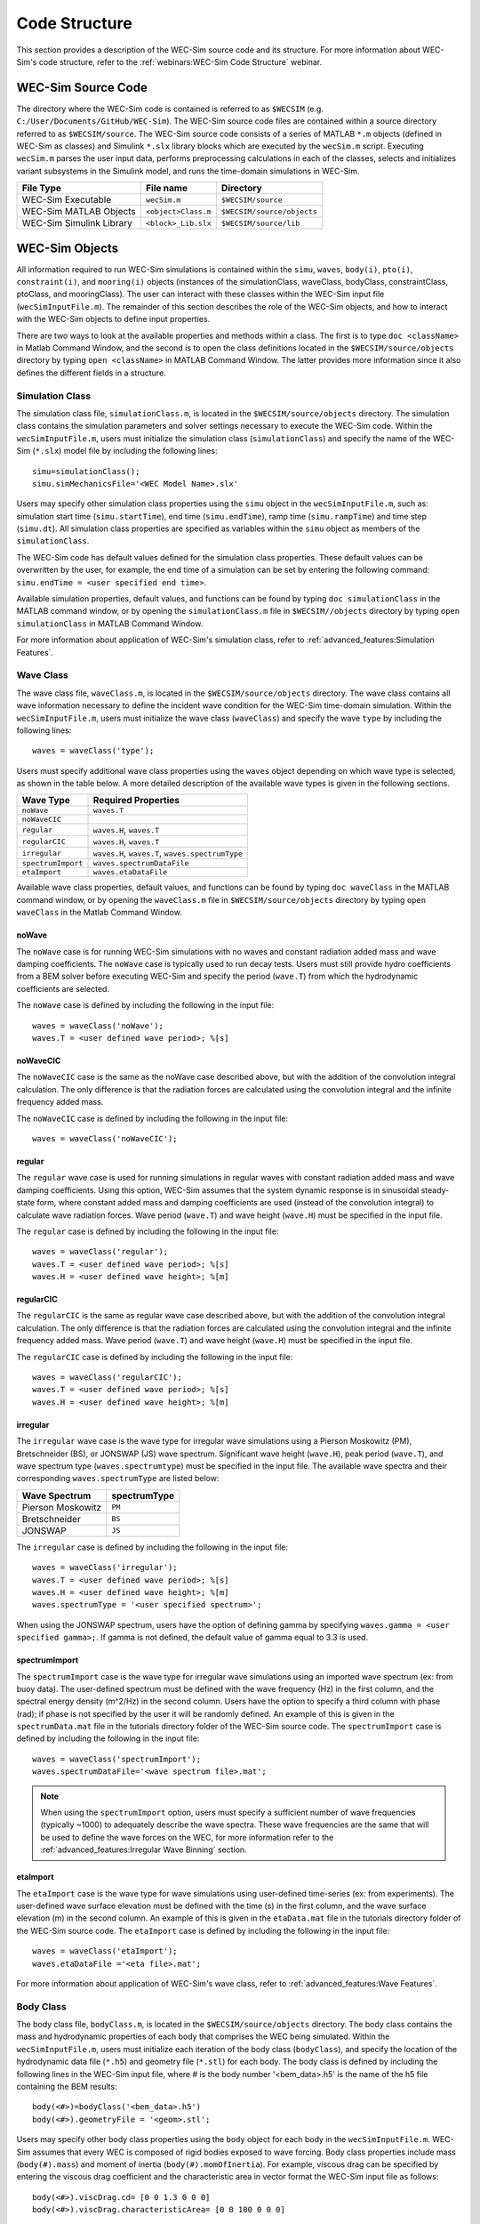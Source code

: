 .. _code_structure:

Code Structure
==============
This section provides a description of the WEC-Sim source code and its structure. 
For more information about WEC-Sim's code structure, refer to the :ref:`webinars:WEC-Sim Code Structure` webinar.


WEC-Sim Source Code
--------------------------------
The directory where the WEC-Sim code is contained is referred to as ``$WECSIM`` (e.g. ``C:/User/Documents/GitHub/WEC-Sim``).
The WEC-Sim source code files are contained within a source directory referred to as ``$WECSIM/source``.
The WEC-Sim source code consists of a series of MATLAB ``*.m`` objects (defined in WEC-Sim as classes) and Simulink ``*.slx`` library blocks which are executed by the ``wecSim.m`` script. 
Executing ``wecSim.m`` parses the user input data, performs preprocessing calculations in each of the classes, selects and initializes variant subsystems in the Simulink model, and runs the time-domain simulations in WEC-Sim. 

=========================   ====================  ==========================
**File Type**               **File name**         **Directory**
WEC-Sim Executable          ``wecSim.m``          ``$WECSIM/source``
WEC-Sim MATLAB Objects      ``<object>Class.m``   ``$WECSIM/source/objects``
WEC-Sim Simulink Library    ``<block>_Lib.slx``   ``$WECSIM/source/lib``
=========================   ====================  ==========================



WEC-Sim Objects
----------------
All information required to run WEC-Sim simulations is contained within the ``simu``, ``waves``, ``body(i)``, ``pto(i)``, ``constraint(i)``, and ``mooring(i)`` objects (instances of the simulationClass, waveClass, bodyClass, constraintClass, ptoClass, and mooringClass).  
The user can interact with these classes within the WEC-Sim input file (``wecSimInputFile.m``). 
The remainder of this section describes the role of the WEC-Sim objects, and how to interact with the WEC-Sim objects to define input properties. 

There are two ways to look at the available properties and methods within a class.
The first is to type ``doc <className>`` in Matlab Command Window, and the second is to open the class definitions located in the ``$WECSIM/source/objects`` directory by typing ``open <className>`` in MATLAB Command Window.
The latter provides more information since it also defines the different fields in a structure.

Simulation Class
^^^^^^^^^^^^^^^^^^^^^^^
The simulation class file, ``simulationClass.m``, is located in the ``$WECSIM/source/objects`` directory. 
The simulation class contains the simulation parameters and solver settings necessary to execute the WEC-Sim code. 
Within the ``wecSimInputFile.m``, users must initialize the simulation class (``simulationClass``) and specify the name of the  WEC-Sim (``*.slx``) model file by including the following lines::

	simu=simulationClass();
	simu.simMechanicsFile='<WEC Model Name>.slx'
	
	
Users may specify other simulation class properties using the ``simu`` object in the ``wecSimInputFile.m``, such as: simulation start time (``simu.startTime``), end time (``simu.endTime``), ramp time (``simu.rampTime``) and time step (``simu.dt``). 
All simulation class properties are specified as variables within the ``simu`` object as members of the ``simulationClass``.


The WEC-Sim code has default values defined for the simulation class properties. 
These default values can be overwritten by the user, for example, the end time of a simulation can be set by entering the following command: ``simu.endTime = <user specified end time>``.

Available simulation properties, default values, and functions can be found by typing ``doc simulationClass`` in the MATLAB command window, or by opening the ``simulationClass.m`` file in ``$WECSIM//objects`` directory by typing ``open simulationClass`` in MATLAB Command Window.

For more information about application of WEC-Sim's simulation class, refer to :ref:`advanced_features:Simulation Features`.

Wave Class
^^^^^^^^^^^^^^^^^^^^^^^
The wave class file, ``waveClass.m``, is located in the ``$WECSIM/source/objects`` directory. 
The wave class contains all wave information necessary to define the incident wave condition for the WEC-Sim time-domain simulation. 
Within the ``wecSimInputFile.m``, users must initialize the wave class (``waveClass``) and specify the wave ``type`` by including the following lines::

	waves = waveClass('type');
	
Users must specify additional wave class properties using the ``waves`` object depending on which wave type is selected, as shown in the table below. A more detailed description of the available wave types is given in the following sections.

================== ===================================
**Wave Type**      **Required Properties**         	       
``noWave``          ``waves.T``         		       
``noWaveCIC``                                          
``regular``         ``waves.H``, ``waves.T``                       
``regularCIC``      ``waves.H``, ``waves.T``                      
``irregular``       ``waves.H``, ``waves.T``, ``waves.spectrumType``  
``spectrumImport``  ``waves.spectrumDataFile``                 
``etaImport``       ``waves.etaDataFile``                      
================== =================================== 

Available wave class properties, default values, and functions can be found by typing ``doc waveClass`` in the MATLAB command window, or by opening the ``waveClass.m`` file in ``$WECSIM/source/objects`` directory by typing ``open waveClass`` in the Matlab Command Window.

noWave
""""""""""""""""""""""""""""""
The ``noWave`` case is for running WEC-Sim simulations with no waves and constant radiation added mass and wave damping coefficients. 
The ``noWave`` case is typically used to run decay tests. 
Users must still provide hydro coefficients from a BEM solver before executing WEC-Sim and specify the period (``wave.T``) from which the hydrodynamic coefficients are selected. 

The ``noWave`` case is defined by including the following in the input file::

	waves = waveClass('noWave');
	waves.T = <user defined wave period>; %[s]

noWaveCIC
""""""""""""""""""""""""""""""
The ``noWaveCIC`` case is the same as the noWave case described above, but with the addition of the convolution integral calculation. 
The only difference is that the radiation forces are calculated using the convolution integral and the infinite frequency added mass. 

The ``noWaveCIC`` case is defined by including the following in the input file::

	waves = waveClass('noWaveCIC');

regular
""""""""""""""""""""""""""""""
The ``regular`` wave case  is used for running simulations in regular waves with constant radiation added mass and wave damping coefficients. 
Using this option, WEC-Sim assumes that the system dynamic response is in sinusoidal steady-state form, where constant added mass and damping coefficients are used (instead of the convolution integral) to calculate wave radiation forces.
Wave period (``wave.T``) and wave height (``wave.H``) must be specified in the input file. 

The ``regular`` case is defined by including the following in the input file::

	waves = waveClass('regular');
	waves.T = <user defined wave period>; %[s]
	waves.H = <user defined wave height>; %[m]

regularCIC
""""""""""""""""""""""""""""""
The ``regularCIC`` is the same as regular wave case described above, but with the addition of the convolution integral calculation. 
The only difference is that the radiation forces are calculated using the convolution integral and the infinite frequency added mass. 
Wave period (``wave.T``) and wave height (``wave.H``) must be specified in the input file. 

The ``regularCIC`` case is defined by including the following in the input file::

	waves = waveClass('regularCIC');
	waves.T = <user defined wave period>; %[s]
	waves.H = <user defined wave height>; %[m]	

irregular
""""""""""""""""""""""""""""""
The ``irregular`` wave case is the wave type for irregular wave simulations using a Pierson Moskowitz (PM), Bretschneider (BS), or JONSWAP (JS) wave spectrum.  
Significant wave height (``wave.H``), peak period (``wave.T``), and wave spectrum type (``waves.spectrumtype``) must be specified in the input file. 
The available wave spectra and their corresponding ``waves.spectrumType`` are listed below:

======================  ==================
**Wave Spectrum**       **spectrumType**
Pierson Moskowitz   	``PM``
Bretschneider	    	``BS``
JONSWAP             	``JS``
======================  ==================

The ``irregular`` case is defined by including the following in the input file::

	waves = waveClass('irregular');
	waves.T = <user defined wave period>; %[s]
	waves.H = <user defined wave height>; %[m]
	waves.spectrumType = '<user specified spectrum>';


When using the JONSWAP spectrum, users have the option of defining gamma by specifying ``waves.gamma = <user specified gamma>;``. If gamma is not defined, the default value of gamma equal to 3.3 is used.  


spectrumImport
""""""""""""""""""""""""""""""
The ``spectrumImport`` case is the wave type for irregular wave simulations using an imported wave spectrum (ex: from buoy data). 
The user-defined spectrum must be defined with the wave frequency (Hz) in the first column, and the spectral energy density (m^2/Hz) in the second column. 
Users have the option to specify a third column with phase (rad); if phase is not specified by the user it will be randomly defined.
An example of this is given in the ``spectrumData.mat`` file in the tutorials directory folder of the WEC-Sim source code. 
The ``spectrumImport`` case is defined by including the following in the input file::

	waves = waveClass('spectrumImport');
	waves.spectrumDataFile='<wave spectrum file>.mat';

.. Note::
	When using the ``spectrumImport`` option, users must specify a sufficient number of wave frequencies (typically ~1000) to adequately describe the wave spectra. These wave frequencies are the same that will be used to define the wave forces on the WEC, for more information refer to the :ref:`advanced_features:Irregular Wave Binning` section.
	
etaImport
""""""""""""""""""""""""""""""
The ``etaImport`` case is the wave type for wave simulations using user-defined time-series (ex: from experiments). 
The user-defined wave surface elevation must be defined with the time (s) in the first column, and the wave surface elevation (m) in the second column. 
An example of this is given in the ``etaData.mat`` file in the tutorials directory folder of the WEC-Sim source code. 
The ``etaImport`` case is defined by including the following in the input file::

	waves = waveClass('etaImport');
	waves.etaDataFile ='<eta file>.mat';
	
	
For more information about application of WEC-Sim's wave class, refer to :ref:`advanced_features:Wave Features`.

Body Class
^^^^^^^^^^^^^^^^^^^^^^^
The body class file, ``bodyClass.m``, is located in the ``$WECSIM/source/objects`` directory. 
The body class contains the mass and hydrodynamic properties of each body that comprises the WEC being simulated. 
Within the ``wecSimInputFile.m``, users must initialize each iteration of the body class (``bodyClass``), and specify the location of the  hydrodynamic data file (``*.h5``) and geometry file (``*.stl``) for each body. The body class is defined by including the following lines in the WEC-Sim input file, where # is the body number '<bem_data>.h5' is the name of the h5 file containing the BEM results::

	body(<#>)=bodyClass('<bem_data>.h5')
	body(<#>).geometryFile = '<geom>.stl'; 
	

Users may specify other body class properties using the ``body`` object for each body in the ``wecSimInputFile.m``. 
WEC-Sim assumes that every WEC is composed of rigid bodies exposed to wave forcing.  
Body class properties include mass (``body(#).mass``) and moment of inertia (``body(#).momOfInertia``).
For example, viscous drag can be specified by entering the viscous drag coefficient and the characteristic area in vector format the WEC-Sim input file as follows::

	body(<#>).viscDrag.cd= [0 0 1.3 0 0 0]
	body(<#>).viscDrag.characteristicArea= [0 0 100 0 0 0]


Available body properties, default values, and functions can be found by typing ``doc bodyClass`` in the MATLAB command window, or opening the `bodyClass.m` file in ``$WECSIM/source/objects`` directory by typing ``open bodyClass`` in Matlab Command Window.

For more information about application of WEC-Sim's body class, refer to :ref:`advanced_features:Body Features`.

Constraint Class
^^^^^^^^^^^^^^^^^^^^^^^
The constraint class file, ``constraintClass.m``, is located in the ``$WECSIM/source/objects`` directory.  
WEC-Sim constraint blocks connect WEC bodies to one another (and possibly to the seabed) by constraining DOFs. 
The properties of the constraint class (``constraintClass``) are defined in the ``constraint`` object. 
Within the ``wecSimInputFile.m``, users must initialize each iteration the constraint class (``constraintClass``) and specify the constraint ``name``, by including the following lines::

	constraint(<#>)=constraintClass('<constraint name>'); 


For rotational constraint (ex: pitch), the user also needs to specify the location of the rotational joint with respect to the global reference frame in the ``constraint(<#>).loc`` variable. 

Available constraint properties, default values, and functions can be found by typing ``doc constraintClass`` in the MATLAB command window, or opening the `constraintClass.m` file in ``$WECSIM/source/objects`` directory by typing ``open constraintClass`` in MATLAB Command Window.

For more information about application of WEC-Sim's constraint class, refer to :ref:`advanced_features:Constraint and PTO Features`.


PTO Class
^^^^^^^^^^^^^^^^^^^^^^^
The pto class file, ``ptoClass.m``, is located in the ``$WECSIM/source/objects`` directory.
WEC-Sim Power Take-Off (PTO) blocks connect WEC bodies to one other (and possibly to the seabed) by constraining DOFs and applying linear damping and stiffness. 
The pto class (``ptoClass``) extracts power from relative body motion with respect to a fixed reference frame or another body. 
The properties of the PTO class (``ptoClass``) are defined in the ``pto`` object. 
Within the ``wecSimInputFile.m``, users must initialize each iteration the pto class (``ptoClass``) and specify the pto ``name``, by including the following lines::

	pto(<#>) = ptoClass('<pto name>');
	

For rotational ptos, the user also needs to specify the location of the rotational joint with respect to the global reference frame in the ``constraint(<#>).loc`` variable. 
In the PTO class, users can also specify linear damping (``pto(<#>).c``) and stiffness (``pto(<#>).k``) values to represent the PTO system (both have a default value of 0). 
Users can overwrite the default values in the input file. For example, users can specify a damping value by entering the following in the WEC-Sim input file::

	pto(<#>).c = <pto damping value>;
	pto(<#>).k = <pto stiffness value>;


Available pto properties, default values, and functions can be found by typing ``doc ptoClass`` in the MATLAB command window, or opening the `ptoClass.m` file in ``$WECSIM/source/objects`` directory by typing ``open ptoClass`` in MATLAB Command Window.

For more information about application of WEC-Sim's constraint class, refer to :ref:`advanced_features:Constraint and PTO Features`.

Mooring Class
^^^^^^^^^^^^^^^^^^^^^^^
The mooring class file, `mooringClass.m``, is located in the ``$WECSIM/source/objects`` directory.
The properties of the mooring class (``mooringClass``) are defined in the ``mooring`` object. 
Within the ``wecSimInputFile.m``, users must initialize the mooring class and specify the mooring ``name``, by including the following lines::

	mooring(#)= mooringClass('name');


The mooring class (``mooringClass``) allows for different fidelity simulations of mooring systems.
Available mooring properties, default values, and functions can be found by typing ``doc mooringClass`` in the MATLAB command window, or opening the `mooringClass.m` file in ``$WECSIM/source/objects`` directory by typing ``open mooringClass`` in MATLAB Command Window.

For more information about application of WEC-Sim's mooring class, refer to :ref:`advanced_features:Mooring Features`.

Response Class
^^^^^^^^^^^^^^^^^^^^^^^
The response class is not initialized by the user.
Instead, it is created at the end of a WEC-Sim simulation.
It contains all the output time-series and methods to plot and interact with the results.
The available parameters are explained in the :ref:`code_structure:Output Structure` section.


WEC-Sim Library
----------------
In addition to the ``wecSimInputFile.m``, a WEC-Sim simulation requires a simulink model (``*.slx``) that represents the WEC system components and connectivities.
Similar to how the input file uses the WEC-Sim classes, the Simulink model uses WEC-Sim library blocks.
There should be a one-to-one between the objects defined in the input file and the blocks used in the Simulink model.

The WEC-Sim library is divided into 5 different types of library blocks. 
The user should be able to model their WEC device using the available WEC-Sim blocks (and possibly other Simulink/Simscape blocks). 
The image below shows the WEC-Sim block grouping by type.

.. figure:: _images/WEC-Sim_Lib.PNG
   :width: 400pt	
   :align: center

This section describes the five different library types and their general purpose. 
The Body Elements library contains the Rigid Body block used to simulate the different bodies. 
The Frames library contains the Global Reference Frame block necessary for every simulation. 
The Constraints library contains blocks that are used to constrain the DOF of the bodies without including any additional forcing or resistance. 
The PTOs library contains blocks used to both simulate a PTO system and restrict the body motion. 
Both constraints and PTOs can be used to restrict the relative motion between multi-body systems. 
The Mooring library contains blocks used to simulate mooring systems.

Body Elements
^^^^^^^^^^^^^^^^^^^^^^^
The Body Elements library shown below contains one block: the ``Rigid Body`` block. 
It is used to represent rigid bodies. 
At least one instance of this block is required in each model.

The ``Rigid Body`` block is used to represent a rigid body in the simulation. The user has to name the blocks ``body(i)`` (where i=1,2,...). 
The mass properties, hydrodynamic data, geometry file, mooring, and other properties are then specified in the input file. 
Within the body block, the wave radiation, wave excitation, hydrostatic restoring, viscous damping, and mooring forces are calculated.

.. figure:: _images/WEC-Sim_Lib_bodies.PNG
   :width: 400pt
   :align: center
   
Frames
^^^^^^^^^^^^^^^^^^^^^^^
The Frames library contains one block that is necessary in every model. 
The ``Global Reference Frame`` block defines the global coordinates, solver configuration, seabed and free surface description, simulation time, and other global settings. 
It can be useful to think of the Global Reference Frame as being the seabed when creating a model. 
Every model requires one instance of the Global Reference Frame block. 
The ``Global Reference Frame`` block uses the simulation class variable `simu` and the wave class variable `waves`, which must be defined in the input file.

.. figure:: _images/WEC-Sim_Lib_frames.PNG
   :width: 400pt
   :align: center
   
   
Constraints 
^^^^^^^^^^^^^^^^^^^^^^^
The blocks within the Constraints library are used to define the DOF of a specific body. 
Constraint blocks define only the DOF, but do not otherwise apply any forcing or resistance to the body motion. 
Each Constraint block has two connections: a base (B) and a follower (F). 
The Constraints block restricts the motion of the block that is connected to the follower relative to the block that is connected to the base. 
For a single body system, the base would be the ``Global Reference Frame`` and the follower is a ``Rigid Body``.

.. figure:: _images/WEC-Sim_Lib_constraints.PNG
   :width: 400pt
   :align: center
   
   
A brief description of each constraint block is given below. More information can also be found by double clicking on the library block and viewing the Block Parameters box.

+--------------------+-----+-----------------------------------------+
|                   Constraint Library                               |
+====================+=====+=========================================+
|Block               |DOFs |Description                              |
+--------------------+-----+-----------------------------------------+
|``Fixed``           |0    |Rigid connection. Constrains all motion  |
|                    |     |between the base and follower            |
+--------------------+-----+-----------------------------------------+
|``Translational``   |1    |Constrains the motion of the follower    |
|                    |     |relative to the base to be translation   |
|                    |     |along the constraint's Z-axis            |
+--------------------+-----+-----------------------------------------+
|``Rotational``      |1    |Constrains the motion of the follower    |
|                    |     |relative to the base to be rotation      |
|                    |     |about the constraint's Y-axis            |
+--------------------+-----+-----------------------------------------+
|``Floating (3DOF)`` |3    |Constrains the motion of the follower    |
|                    |     |relative to the base to planar motion    |
|                    |     |with translation along the constraint's  |
|                    |     |X- and Z- and rotation about the Y- axis |
+--------------------+-----+-----------------------------------------+
|``Floating (6DOF)`` |6    |Allows for unconstrained motion of the   |
|                    |     |follower relative to the base            |
+--------------------+-----+-----------------------------------------+


PTOs
^^^^^^^^^^^^^^^^^^^^^^^
The PTOs library is used to simulate linear PTO systems and to restrict relative motion between multiple bodies or between one body and the seabed. 
The PTO blocks can simulate simple PTO systems by applying a linear stiffness and damping to the connection. 
Similar to the Constraint blocks, the PTO blocks have a base (B) and a follower (F). 
Users must name each PTO block ``pto(i)`` (where i=1,2,...) and then define their properties in the input file.

The ``Translational PTO`` and ``Rotational PTO`` are identical to the ``Translational`` and ``Rotational`` constraints, but they allow for the application of linear damping and stiffness forces.
Additionally, there are two other variations of the Translational and Rotational PTOs.
The Actuation Force/Torque PTOs allow the user to define the PTO force/torque at each time-step and provide the position, velocity and acceleration of the PTO at each time-step.
The user can use the response information to calculate the PTO force/torque.
The Actuation Motion PTOs allow the user to define the motion of the PTO. 
These can be useful to simulate forced-oscillation tests.

.. figure:: _images/WEC-Sim_Lib_pto.PNG
   :width: 400 pt
   :align: center
   
   
.. Note::
	When using the Actuation Force/Torque PTO or Actuation Motion PTO blocks, the loads and displacements are specified in the local (not global) coordinate system. This is true for both the sensed (measured) and actuated (commanded) loads and displacements.


Mooring 
^^^^^^^^^^^^^^^^^^^^^^^
The mooring library is used to simulate mooring systems.
The ``MooringMatrix`` block applies linear damping and stiffness based on the motion of the follower relative to the base.
The ``MoorDyn`` block uses the compiled MoorDyn executables and a MoorDyn input file to simulate a realistic mooring system. 
There can only be one MoorDyn block per Simulink model.
There are no restrictions on the number of MooringMatrix blocks.

.. figure:: _images/WEC-Sim_Lib_mooring.PNG
   :width: 400 pt
   :align: center   

Simulink/Simscape Blocks
^^^^^^^^^^^^^^^^^^^^^^^^^^^^^^^^^^^^^^^^^^^^^^
In some situations, users may want to use Simulink/Simscape blocks that are not included in the WEC-Sim Library to build their WEC model. 


Output Structure
----------------
After WEC-Sim is done running, there will be a new variable called ``output`` saved to the MATLAB workspace.
The ``output`` object is an instance of the ``responseClass``. 
It contains all the relevant time-series results of the simulation. 
Refer to the WEC-Sim API documentation for the :ref:`response` for information about the structure of the ``output`` object, . 
Time-series are given as [# of time-steps x 6] arrays, where 6 is the degrees of freedom.

WEC-Sim outputs can be written to ASCII files by specifying ``simu.outputtxt = 1;`` in ``wecSimInputFile.m``, in addition to the responseClass ``output`` variable.



Functions & External Codes
--------------------------
While the bulk of the WEC-Sim code consists of the WEC-Sim classes and the WEC-Sim library, the source code also includes supporting functions and external codes.
These include third party Matlab functions to read ``*.h5`` and ``*.stl`` files, WEC-Sim Matlab functions to write ``*.h5`` files and run WEC-Sim in batch mode, MoorDyn compiled executables, python macros for ParaView visualization, and the PTO-Sim class and library.
Additionally, BEMIO can be used to create the hydrodynamic ``*.h5`` file required by WEC-Sim.
MoorDyn is an open source code that must be downloaded separately. Users may obtain, modify, and recompile the code as well as desired.


